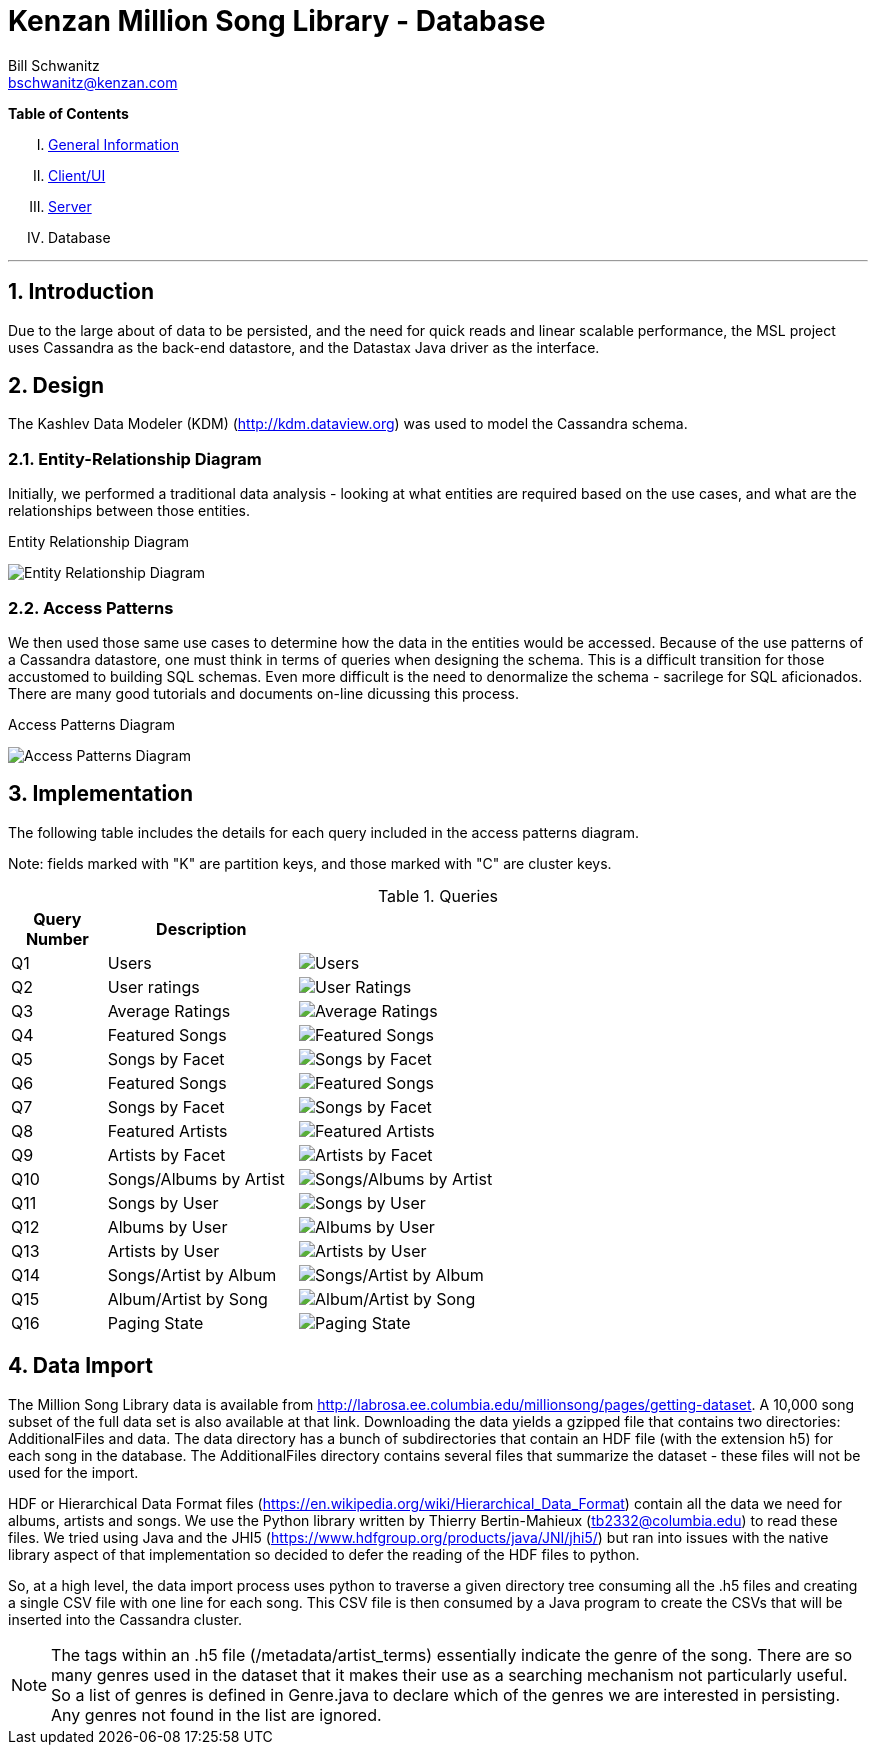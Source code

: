 Kenzan Million Song Library - Database
======================================
Bill Schwanitz <bschwanitz@kenzan.com>
:Author Initials: WES
:toc!:
:icons:
:numbered:
:website: http://kenzan.com/

*Table of Contents*
[upperroman]
. link:MillionSongLibrary.html[General Information]
. link:Client.html[Client/UI]
. link:Server.html[Server]
. Database

'''

Introduction
------------
Due to the large about of data to be persisted, and the need for quick reads and linear scalable performance, the MSL project uses Cassandra as the back-end datastore, and the Datastax Java driver as the interface.

Design
------
The Kashlev Data Modeler (KDM) (http://kdm.dataview.org) was used to model the Cassandra schema. 

Entity-Relationship Diagram
~~~~~~~~~~~~~~~~~~~~~~~~~~~
Initially, we performed a traditional data analysis - looking at what entities are required based on the use cases, and what are the relationships between those entities.

.Entity Relationship Diagram
image:images/database/entity_relationship.png[Entity Relationship Diagram]

Access Patterns
~~~~~~~~~~~~~~~
We then used those same use cases to determine how the data in the entities would be accessed. Because of the use patterns of a Cassandra datastore, one must think in terms of queries when designing the schema. This is a difficult transition for those accustomed to building SQL schemas. Even more difficult is the need to denormalize the schema - sacrilege for SQL aficionados. There are many good tutorials and documents on-line dicussing this process.

.Access Patterns Diagram
image:images/database/access_patterns.png[Access Patterns Diagram]

Implementation
--------------
The following table includes the details for each query included in the access patterns diagram.

Note: fields marked with "K" are partition keys, and those marked with "C" are cluster keys.

.Queries 
[options="header"]
[width="100%",cols="2,4,12",options="header"]
|=======================
|Query Number	|Description			|
|Q1				|Users					|image:images/database/Q01 users.png[Users]
|Q2				|User ratings		|image:images/database/Q02 user ratings.png[User Ratings]
|Q3				|Average Ratings		|image:images/database/Q03 average ratings.png[Average Ratings]
|Q4				|Featured Songs			|image:images/database/Q04 featured songs.png[Featured Songs]
|Q5				|Songs by Facet			|image:images/database/Q05 songs by facet.png[Songs by Facet]
|Q6				|Featured Songs			|image:images/database/Q06 featured songs.png[Featured Songs]
|Q7				|Songs by Facet			|image:images/database/Q07 albums by facet.png[Songs by Facet]
|Q8				|Featured Artists		|image:images/database/Q08 featured artists.png[Featured Artists]
|Q9				|Artists by Facet		|image:images/database/Q09 artists by facet.png[Artists by Facet]
|Q10			|Songs/Albums by Artist	|image:images/database/Q10 songs albums by artist.png[Songs/Albums by Artist]
|Q11			|Songs by User			|image:images/database/Q11 songs by user.png[Songs by User]
|Q12			|Albums by User			|image:images/database/Q12 albums by user.png[Albums by User]
|Q13			|Artists by User		|image:images/database/Q13 artists by user.png[Artists by User]
|Q14			|Songs/Artist by Album	|image:images/database/Q14 songs artist by album.png[Songs/Artist by Album]
|Q15			|Album/Artist by Song	|image:images/database/Q15 album artist by song.png[Album/Artist by Song]
|Q16			|Paging State			|image:images/database/Q16 paging state.png[Paging State]
|=======================

Data Import
-----------
The Million Song Library data is available from http://labrosa.ee.columbia.edu/millionsong/pages/getting-dataset. A 10,000 song subset of the full data set is also available at that link. Downloading the data yields a gzipped file that contains two directories: AdditionalFiles and data. The data directory has a bunch of subdirectories that contain an HDF file (with the extension h5) for each song in the database. The AdditionalFiles directory contains several files that summarize the dataset - these files will not be used for the import.

HDF or Hierarchical Data Format files (https://en.wikipedia.org/wiki/Hierarchical_Data_Format) contain all the data we need for albums, artists and songs. We use the Python library written by Thierry Bertin-Mahieux (tb2332@columbia.edu) to read these files. We tried using Java and the JHI5 (https://www.hdfgroup.org/products/java/JNI/jhi5/) but ran into issues with the native library aspect of that implementation so decided to defer the reading of the HDF files to python.

So, at a high level, the data import process uses python to traverse a given directory tree consuming all the .h5 files and creating a single CSV file with one line for each song. This CSV file is then consumed by a Java program to create the CSVs that will be inserted into the Cassandra cluster.

NOTE: The tags within an .h5 file (/metadata/artist_terms) essentially indicate the genre of the song. There are so many genres used in the dataset that it makes their use as a searching mechanism not particularly useful. So a list of genres is defined in Genre.java to declare which of the genres we are interested in persisting. Any genres not found in the list are ignored.
